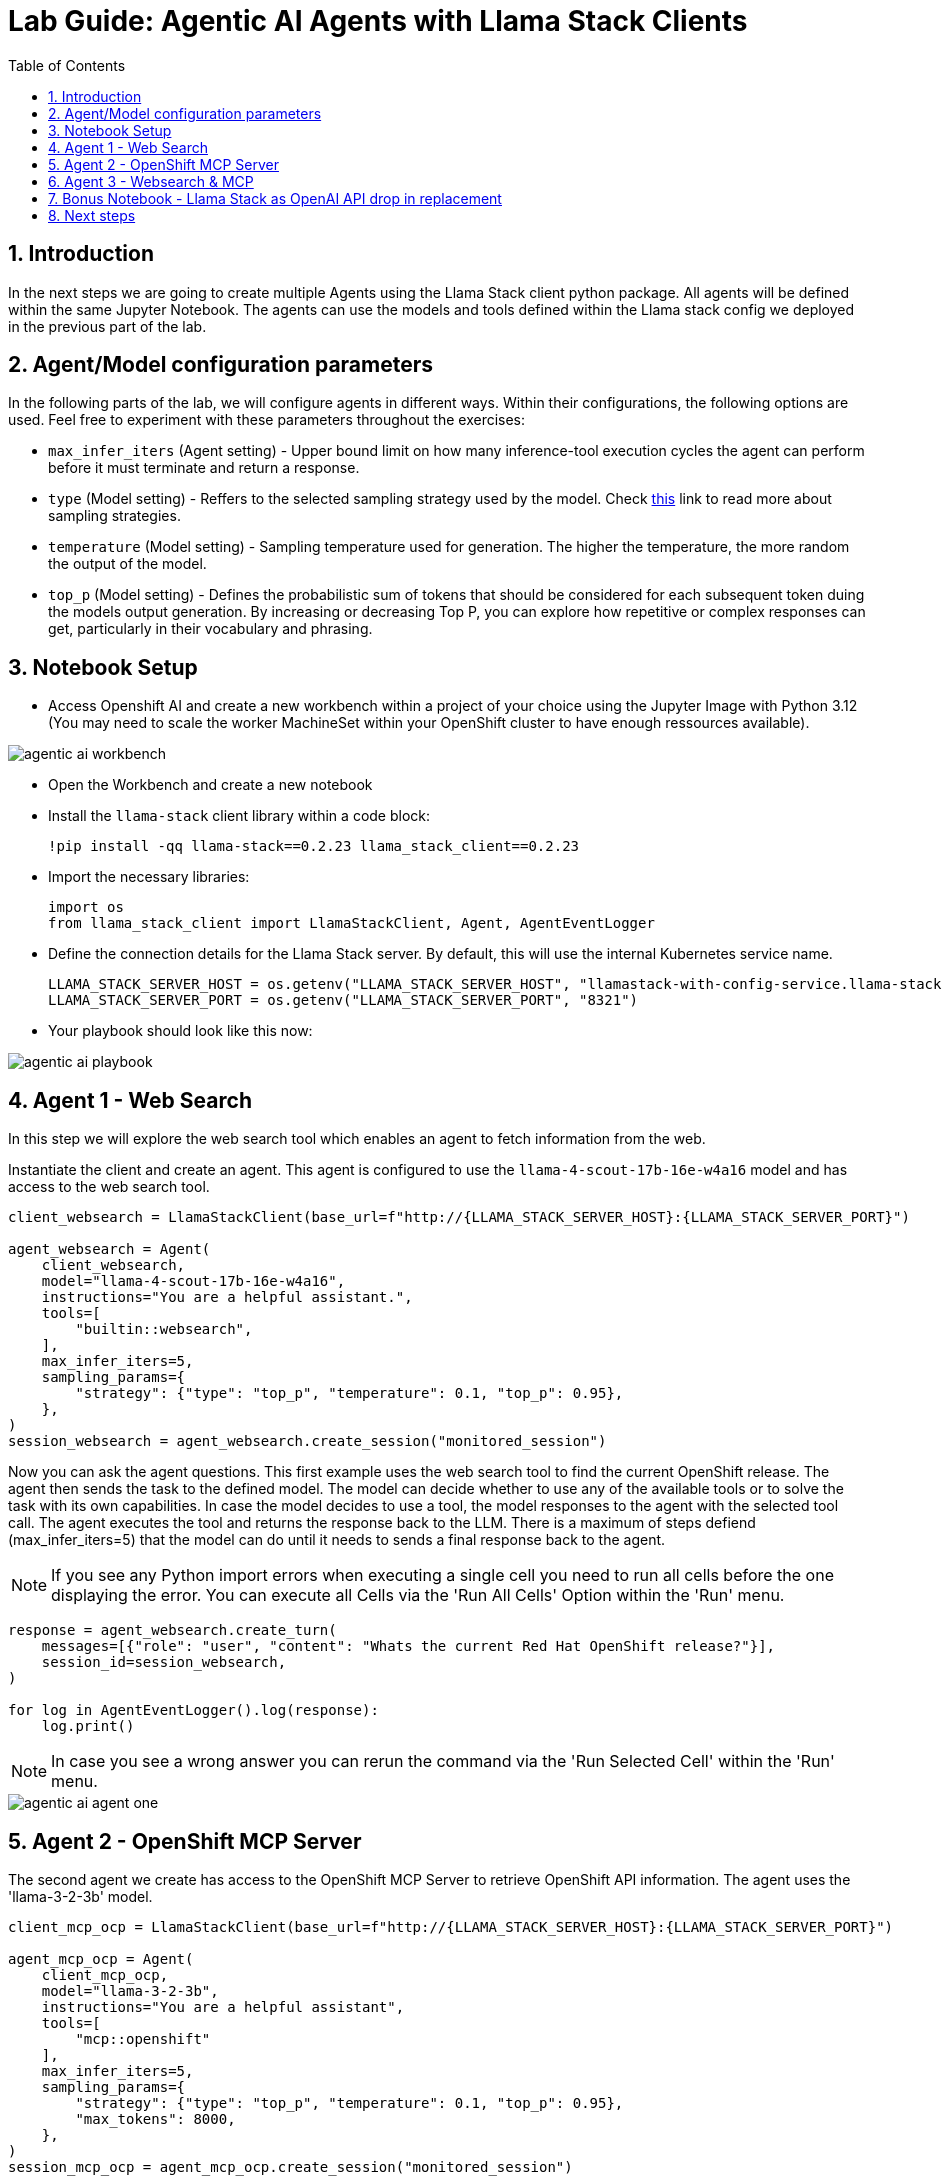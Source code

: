 = *Lab Guide: Agentic AI Agents with Llama Stack Clients*
:stem: latexmath
:icons: font
:toc: left
:source-highlighter: highlight.js
:numbered:


== Introduction

In the next steps we are going to create multiple Agents using the Llama Stack client python package. All agents will be defined within the same Jupyter Notebook.
The agents can use the models and tools defined within the Llama stack config we deployed in the previous part of the lab.

== Agent/Model configuration parameters 

In the following parts of the lab, we will configure agents in different ways. Within their configurations, the following options are used. Feel free to experiment with these parameters throughout the exercises:

- `max_infer_iters` (Agent setting) - Upper bound limit on how many inference-tool execution cycles the agent can perform before it must terminate and return a response.
- `type` (Model setting) - Reffers to the selected sampling strategy used by the model. Check link:https://huggingface.co/blog/mlabonne/decoding-strategies#%F0%9F%94%AC-nucleus-sampling[this] link to read more about sampling strategies.
- `temperature` (Model setting) - Sampling temperature used for generation. The higher the temperature, the more random the output of the model. 
- `top_p` (Model setting) - Defines the probabilistic sum of tokens that should be considered for each subsequent token duing the models output generation. By increasing or decreasing Top P, you can explore how repetitive or complex responses can get, particularly in their vocabulary and phrasing.

== Notebook Setup

- Access Openshift AI and create a new workbench within a project of your choice using the Jupyter Image with Python 3.12 (You may need to scale the worker MachineSet within your OpenShift cluster to have enough ressources available).

[.bordershadow]
image::agentic_ai_workbench.png[]

- Open the Workbench and create a new notebook

- Install the `llama-stack` client library within a code block:
+
[.console-input]
[source,python]
----
!pip install -qq llama-stack==0.2.23 llama_stack_client==0.2.23
----

- Import the necessary libraries:
+
[.console-input]
[source,python]
----
import os
from llama_stack_client import LlamaStackClient, Agent, AgentEventLogger
----
+

- Define the connection details for the Llama Stack server. By default, this will use the internal Kubernetes service name.
+
[.console-input]
[source,python]
----
LLAMA_STACK_SERVER_HOST = os.getenv("LLAMA_STACK_SERVER_HOST", "llamastack-with-config-service.llama-stack.svc.cluster.local")
LLAMA_STACK_SERVER_PORT = os.getenv("LLAMA_STACK_SERVER_PORT", "8321")
----

- Your playbook should look like this now:

[.bordershadow]
image::agentic_ai_playbook.png[]


== Agent 1 - Web Search

In this step we will explore the web search tool which enables an agent to fetch information from the web.

Instantiate the client and create an agent. This agent is configured to use the `llama-4-scout-17b-16e-w4a16` model and has access to the web search tool.
[.console-input]
[source,python]
----
client_websearch = LlamaStackClient(base_url=f"http://{LLAMA_STACK_SERVER_HOST}:{LLAMA_STACK_SERVER_PORT}")

agent_websearch = Agent(
    client_websearch,
    model="llama-4-scout-17b-16e-w4a16",
    instructions="You are a helpful assistant.",
    tools=[
        "builtin::websearch",
    ],
    max_infer_iters=5,
    sampling_params={
        "strategy": {"type": "top_p", "temperature": 0.1, "top_p": 0.95},
    },
)
session_websearch = agent_websearch.create_session("monitored_session")
----

Now you can ask the agent questions. This first example uses the web search tool to find the current OpenShift release. The agent then sends the task to the defined model.
The model can decide whether to use any of the available tools or to solve the task with its own capabilities. In case the model decides to use a tool, the model responses to the 
agent with the selected tool call. The agent executes the tool and returns the response back to the LLM. There is a maximum of steps defiend (max_infer_iters=5) that the model can do until it needs to 
sends a final response back to the agent.

[NOTE]
====
If you see any Python import errors when executing a single cell you need to run all cells before the one displaying the error. You can execute all Cells via the 'Run All Cells' Option within the 'Run' menu.
====

[.console-input]
[source,python]
----
response = agent_websearch.create_turn(
    messages=[{"role": "user", "content": "Whats the current Red Hat OpenShift release?"}],
    session_id=session_websearch,
)

for log in AgentEventLogger().log(response):
    log.print()
----

[NOTE]
====
In case you see a wrong answer you can rerun the command via the 'Run Selected Cell' within the 'Run' menu.
====

[.bordershadow]
image::agentic_ai_agent_one.png[]


== Agent 2 - OpenShift MCP Server

The second agent we create has access to the OpenShift MCP Server to retrieve OpenShift API information. The agent uses the 'llama-3-2-3b' model.
[.console-input]
[source,python]
----
client_mcp_ocp = LlamaStackClient(base_url=f"http://{LLAMA_STACK_SERVER_HOST}:{LLAMA_STACK_SERVER_PORT}")

agent_mcp_ocp = Agent(
    client_mcp_ocp,
    model="llama-3-2-3b",
    instructions="You are a helpful assistant",
    tools=[
        "mcp::openshift"
    ],
    max_infer_iters=5,
    sampling_params={
        "strategy": {"type": "top_p", "temperature": 0.1, "top_p": 0.95},
        "max_tokens": 8000,
    },
)
session_mcp_ocp = agent_mcp_ocp.create_session("monitored_session")
----

It's now possible to ask the agent questions about the OpenShift cluster and the agent is able to receive data via the MCP server:
[.console-input]
[source,python]
----
response = agent_mcp_ocp.create_turn(
    messages=[{"role": "user", "content": "What pods are running in the llama-stack namespace?"}],
    session_id=session_mcp_ocp,
)

for log in AgentEventLogger().log(response):
    log.print()
----

[.bordershadow]
image::agentic_ai_agent_two.png[]


== Agent 3 - Websearch & MCP

The third agent we create has access to the mcp server as well as the web search tool.
[.console-input]
[source,python]
----
client_mutli = LlamaStackClient(base_url=f"http://{LLAMA_STACK_SERVER_HOST}:{LLAMA_STACK_SERVER_PORT}")

agent_multi = Agent(
    client_mutli,
    model="llama-4-scout-17b-16e-w4a16",
    instructions="You are an assistant helping to debug OpenShift cluster issues.",
    tools=[
        "mcp::openshift",
        "builtin::websearch"
    ],
    max_infer_iters=5,
    sampling_params={
        "strategy": {"type": "top_p", "temperature": 0.1, "top_p": 0.95},
        "max_tokens": 8000,
    },
)
session_multi = agent_multi.create_session("monitored_session")
----

Let's apply a deployment that will fail if a specific environment variable is not set to our cluster as an investiation target for the agent:

[.console-input]
[source,yaml]
----
apiVersion: apps/v1
kind: Deployment
metadata:
  name: fail-crash-loop
  namespace: default
spec:
  replicas: 1
  selector:
    matchLabels:
      app: fail-crash-loop
  template:
    metadata:
      labels:
        app: fail-crash-loop
    spec:
      containers:
        - name: alpine
          image: alpine:3.19
          command:
            - sh
            - -c
            - |
              if [ -z "$IMPORTANT_MESSAGE" ]; then
                echo "ERROR: IMPORTANT_MESSAGE is not set. Exiting."
                exit 1
              else
                echo "IMPORTANT_MESSAGE is set to: $IMPORTANT_MESSAGE"
                sleep 3600
              fi

----

Apply the `Deployment` using `oc apply -f broken-deployment.yaml`.

[.bordershadow]
image::agentic_ai_failing_pod.png[]


It's now possible to ask the agent questions about the OpenShift cluster which is able to receive data via the mcp server:
[.console-input]
[source,python]
----
messages=[{"role": "user", "content": "Search for pods having problems in the default namespace using the OpenShift mcp."},
          {"role": "user", "content": "Investiage the failing ressource and suggest a fix"},
          {"role": "user", "content": "Look up relevant troubleshooting information from the web."}
         ]
for message in messages:
    print("\n"+"="*50)
    print(f"Processing user query: {message}")
    print("="*50)
    response = agent_multi.create_turn(
      messages=[message],
        session_id=session_multi,
    )
    
    for log in AgentEventLogger().log(response):
        log.print()
----


The agent will use the two tools to answer the user prompt:
[.bordershadow]
image::agentic_ai_agent_three.png[]

== Bonus Notebook - Llama Stack as OpenAI API drop in replacement 

Until now we explored the build in agent capabilities of Llama stack via the llama stack python client library. Within this section we are going to use Llama Stack server as an OpenAI API drop in replacement. This functionality is very important as it offers the choice to customer to select his prefered agentic framework. 

- Create a new notebook file within the workbench we have used so far for the Llama Stack agents (Click on `File` -> `New` -> `Notebook`).

- Install the openai python client:

[.console-input]
[source,python]
----
!pip install -qq openai
----

- Import the client:

[.console-input]
[source,python]
----
from openai import OpenAI
----

- Define the OpenAI API endpoint:

[.console-input]
[source,python]
----
OPENAI_URL="http://llamastack-with-config-service.llama-stack.svc.cluster.local:8321/v1/openai/v1"
----

- Define the client:

[.console-input]
[source,python]
----
client=OpenAI(base_url=OPENAI_URL, api_key="none")
----

- Test the connection by listing the available models:

[.console-input]
[source,python]
----
models = client.models.list()
print(models)
----

[.bordershadow]
image::agentic_ai_openai_notebook_setup.png[]


- In the next step we can use the OpenAI responses API endpoint (which is provided by the Llama Stack server):

[.console-input]
[source,python]
----
response = client.responses.create(
    input=[
        {
            "role": "system",
            "content": (
                "You are an assistant that can search the web when needed. "
                "Always verify information from search results and summarize concisely."
            )
        },
        {
            "role": "user",
            "content": "Find the most recent Openshift Release"
        }
    ],
    model="llama-4-scout-17b-16e-w4a16",
    instructions="Search the web and summarize information you found",
    store=True,
    stream=False,
    temperature=0.2,
    text={
        "format": {
            "type": "text",
            "name": "web_summary",
            "schema": {},
            "description": "Summarized result of the web search.",
            "strict": True
        }
    },
    tools=[
        {
            "type": "web_search",
            "search_context_size": "medium"
        }
    ],
)

# Inspect the response
print("Response ID:", response.id)
print("Output Type:", response.output[0].type if response.output else "None")
print("Output Text:", getattr(response, "output_text", None))
print("#"*80)
print("Full response object: ", response)
----

Since the Responses API has built-in support for tool calls, the model can leverage this capability. The mechanism works the same way as with the agents
we’ve already seen: the model requests the tool execution, and the agent — in this case, the Responses API of the Llama Stack server — handles it.

[.bordershadow]
image::agentic_ai_openai_notebook_responses_api.png[]


== Next steps

If there is enough time within the session you can adapt the available agent inputs (edit the content parts of the messages) and for example explore the following:

- Explore the web search. Ask for specific information about a recent event (sport, concerts etc.).
- Explore the OpenShift MCP server with it tools.
- See the Llama Stack storage in action. Add an information to the input array and ask for it in the next entry.
- Adapt the different configuration settings of the agents.